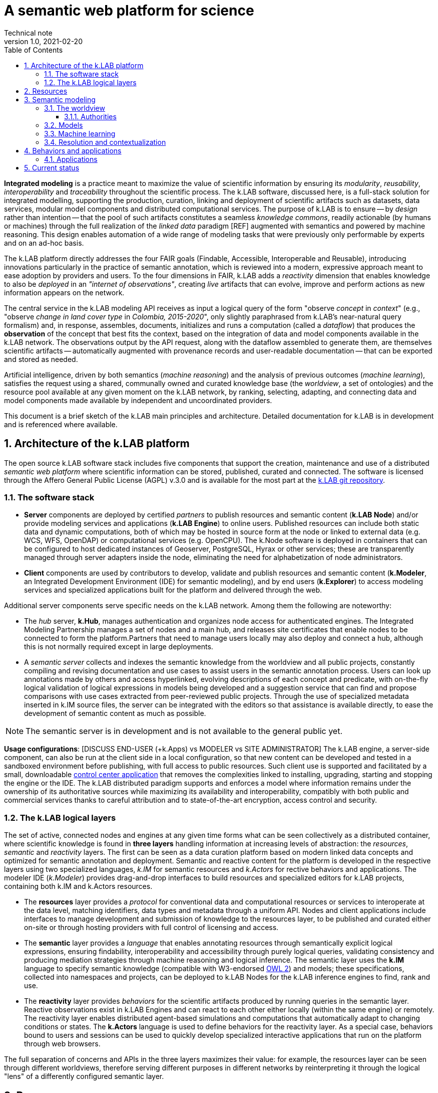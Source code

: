 = A semantic web platform for science
Technical note
v1.0, 2021-02-20
:doctype: article
:description: High-level technical description of k.LAB for technical partners
:kl: k.LAB
:kmod: k.Modeler
:kact: k.Actors
:keng: k.LAB Engine
:knod: k.LAB Node
:kim: k.IM
:ked: k.LAB Resource Editor
:pex: k.LAB Explorer
:kex: Project Explorer
:encoding: utf-8
:lang: en
:title-page:
:toc: left
:toclevels: 5
:sectnums:
:sectnumlevels: 5
:numbered:
:experimental:
:reproducible:
:icons: font
:listing-caption: Listing
:sectnums:
:autofit-option:
:mdash: &#8212;
:language: asciidoc
ifdef::backend-pdf[]
:title-logo-image: image:resources_handling/imgs/KLAB_LOGO.png[align=center]
:source-highlighter: rouge
//:rouge-style: github
//:source-highlighter: pygments
//:pygments-style: tango
endif::[]
:stem:

<<<

*Integrated modeling* is a practice meant to maximize the value of scientific information by ensuring its  _modularity_, _reusability_, _interoperability_ and _traceability_ throughout the scientific process. The k.LAB software, discussed here, is a full-stack solution for integrated modelling, supporting the production, curation, linking and deployment of scientific artifacts such as datasets, data services, modular model components and distributed computational services. The purpose of k.LAB is to ensure -- by _design_ rather than intention -- that the pool of such artifacts constitutes a seamless _knowledge commons_, readily actionable (by humans or machines) through the full realization of the _linked data_ paradigm [REF] augmented with semantics and powered by machine reasoning. This design enables automation of a wide range of modeling tasks that were previously only performable by experts and on an ad-hoc basis.

The {kl} platform directly addresses the four FAIR goals (Findable, Accessible, Interoperable and Reusable), introducing innovations particularly in the practice of semantic annotation,  which is reviewed into a modern, expressive approach meant to ease adoption by providers and users. To the four dimensions in FAIR, {kl} adds a _reactivity_ dimension that enables knowledge to also be _deployed_ in an _"internet of observations"_, creating _live_ artifacts that can evolve, improve and perform actions as new information appears on the network.

The central service in the k.LAB modeling API receives as input a logical query of the form "observe _concept_ in _context_" (e.g., "observe _change in land cover type_ in _Colombia, 2015-2020_", only slightly paraphrased from k.LAB's near-natural query formalism) and, in response, assembles, documents, initializes and runs a computation (called a _dataflow_) that produces the  *observation* of the concept that best fits the context, based on the integration of data and model components available in the k.LAB network. The observations output by the API request, along with the dataflow assembled to generate them, are themselves scientific artifacts -- automatically augmented with provenance records and user-readable documentation -- that can be exported and stored as needed. 

Artificial intelligence, driven by both semantics (_machine reasoning_) and the analysis of previous outcomes (_machine learning_), satisfies the request using a shared, communally owned and curated knowledge base (the _worldview_, a set of ontologies) and the resource pool available at any given moment on the k.LAB network, by ranking, selecting, adapting, and connecting data and model components made available by independent and uncoordinated providers.

This document is a brief sketch of the {kl} main principles and architecture. Detailed documentation for {kl} is in development and is referenced where available.

## Architecture of the k.LAB platform

The open source k.LAB software stack includes five components that support the creation, maintenance and use of a distributed _semantic web platform_ where scientific information can be stored, published, curated and connected. The software is licensed through the Affero General Public License (AGPL) v.3.0 and is available for the most part at the https://bitbucket.org/integratedmodelling/klab[{kl} git repository].

### The software stack

* *Server* components are deployed by certified _partners_ to publish resources and semantic content (*{knod}*) and/or provide modeling services and applications (*{keng}*) to online users. Published resources can include both static data and dynamic computations, both of which may be hosted in source form at the node or linked to external data (e.g. WCS, WFS, OpenDAP) or computational services (e.g. OpenCPU). The k.Node software is deployed in containers that can be configured to host dedicated instances of Geoserver, PostgreSQL, Hyrax or other services; these are transparently managed through server adapters inside the node, eliminating the need for alphabetization of node administrators.
* *Client* components are used by contributors to develop, validate and publish resources and semantic content (*k.Modeler*, an Integrated Development Environment (IDE) for semantic modeling), and by end users (*k.Explorer*) to access modeling services and specialized applications built for the platform and delivered through the web. 

Additional server components serve specific needs on the {kl} network. Among them the following are noteworthy:

* The _hub_ server, *k.Hub*, manages authentication and organizes node access for authenticated engines. The Integrated Modeling Partnership manages a set of nodes and a main hub, and releases site certificates that enable nodes to be connected to form the platform.Partners that need to manage users locally may also deploy and connect a hub, although this is not normally required except in large deployments.
* A _semantic server_ collects and indexes the semantic knowledge from the worldview and all public projects, constantly compiling and revising documentation and use cases to assist users in the semantic annotation process. Users can look up annotations made by others and access hyperlinked, evolving descriptions of each concept and predicate, with on-the-fly logical validation of logical expressions in models being developed and a suggestion service that can find and propose comparisons with use cases extracted from peer-reviewed public projects. Through the use of specialized metadata inserted in {kim} source files, the server can be integrated with the editors so that assistance is available directly, to ease the development of semantic content as much as possible. 

NOTE: The semantic server is in development and is not available to the general public yet.

**Usage configurations**: [DISCUSS END-USER (+k.Apps) vs MODELER vs SITE ADMINISTRATOR] The k.LAB engine, a server-side component, can also be run at the client side in a local configuration, so that new content can be developed and tested in a sandboxed environment before publishing, with full access to public resources. Such client use is supported and facilitated by a small, downloadable https://integratedmodelling.org/get_started[control center application] that removes the complexities linked to installing, upgrading, starting and stopping the engine or the IDE. The k.LAB distributed paradigm supports and enforces a model where information remains under the ownership of its authoritative sources while maximizing its availability and interoperability, compatibly with both public and commercial services thanks to careful attribution and to state-of-the-art encryption, access control and security.

### The {kl} logical layers

The set of active, connected nodes and engines at any given time forms what can be seen collectively as a distributed container, where scientific knowledge is found in **three  layers** handling information at increasing levels of abstraction: the _resources_, _semantic_ and _reactivity_ layers. The first can be seen as a data curation platform based on modern linked data concepts and optimized for semantic annotation and deployment. Semantic and reactive content for the platform is developed in the respective layers using two specialized languages, _{kim}_ for semantic resources and _{kact}_ for rective behaviors and applications. The modeler IDE (_{kmod}_) provides drag-and-drop interfaces to build resources and specialized editors for {kl} projects, containing both {kim} and {kact} resources.

* The *resources* layer provides a _protocol_ for conventional data and computational resources or services to interoperate at the data level, matching identifiers, data types and metadata through a uniform API. Nodes and client applications include interfaces to manage development and submission of knowledge to the resources layer, to be published and curated either on-site or through hosting providers with full control of licensing and access. 
* The *semantic* layer provides a _language_ that enables annotating resources through semantically explicit logical expressions, ensuring findability, interoperability and accessibility through purely logical queries, validating consistency and producing mediation strategies through machine reasoning and logical inference. The semantic layer uses the **{kim}** language to specify semantic knowledge (compatible with W3-endorsed https://www.w3.org/TR/owl-guide/[OWL 2]) and models; these specifications, collected into namespaces and projects, can be deployed to {knod}s for the {kl} inference engines to find, rank and use.
* The *reactivity* layer provides _behaviors_ for the scientific artifacts produced by running queries in the semantic layer. Reactive observations exist in {keng}s and can react to each other either locally (within the same engine) or remotely. The reactivity layer enables distributed agent-based simulations and computations that automatically adapt to changing conditions or states. The **{kact}** language is used to define behaviors for the reactivity layer. As a special case, behaviors bound to users and sessions can be used to quickly develop specialized interactive applications that run on the platform through web browsers.

The full separation of concerns and APIs in the three layers maximizes their value: for example, the resources layer can be seen through different worldviews, therefore serving different purposes in different networks by reinterpreting it through the logical "lens" of a differently configured semantic layer.

## Resources 

REMOVE ALL THE SHIT BELOW; JUST USE EXAMPLES FOR EACH LAYER

## Semantic modeling

Semantic layer must show concepts, models (also learn) and describe resolution and dataflows. Needs pictures.

### The worldview

#### Authorities

### Models

### Machine learning

### Resolution and contextualization

## Behaviors and applications

### Applications

## Current status